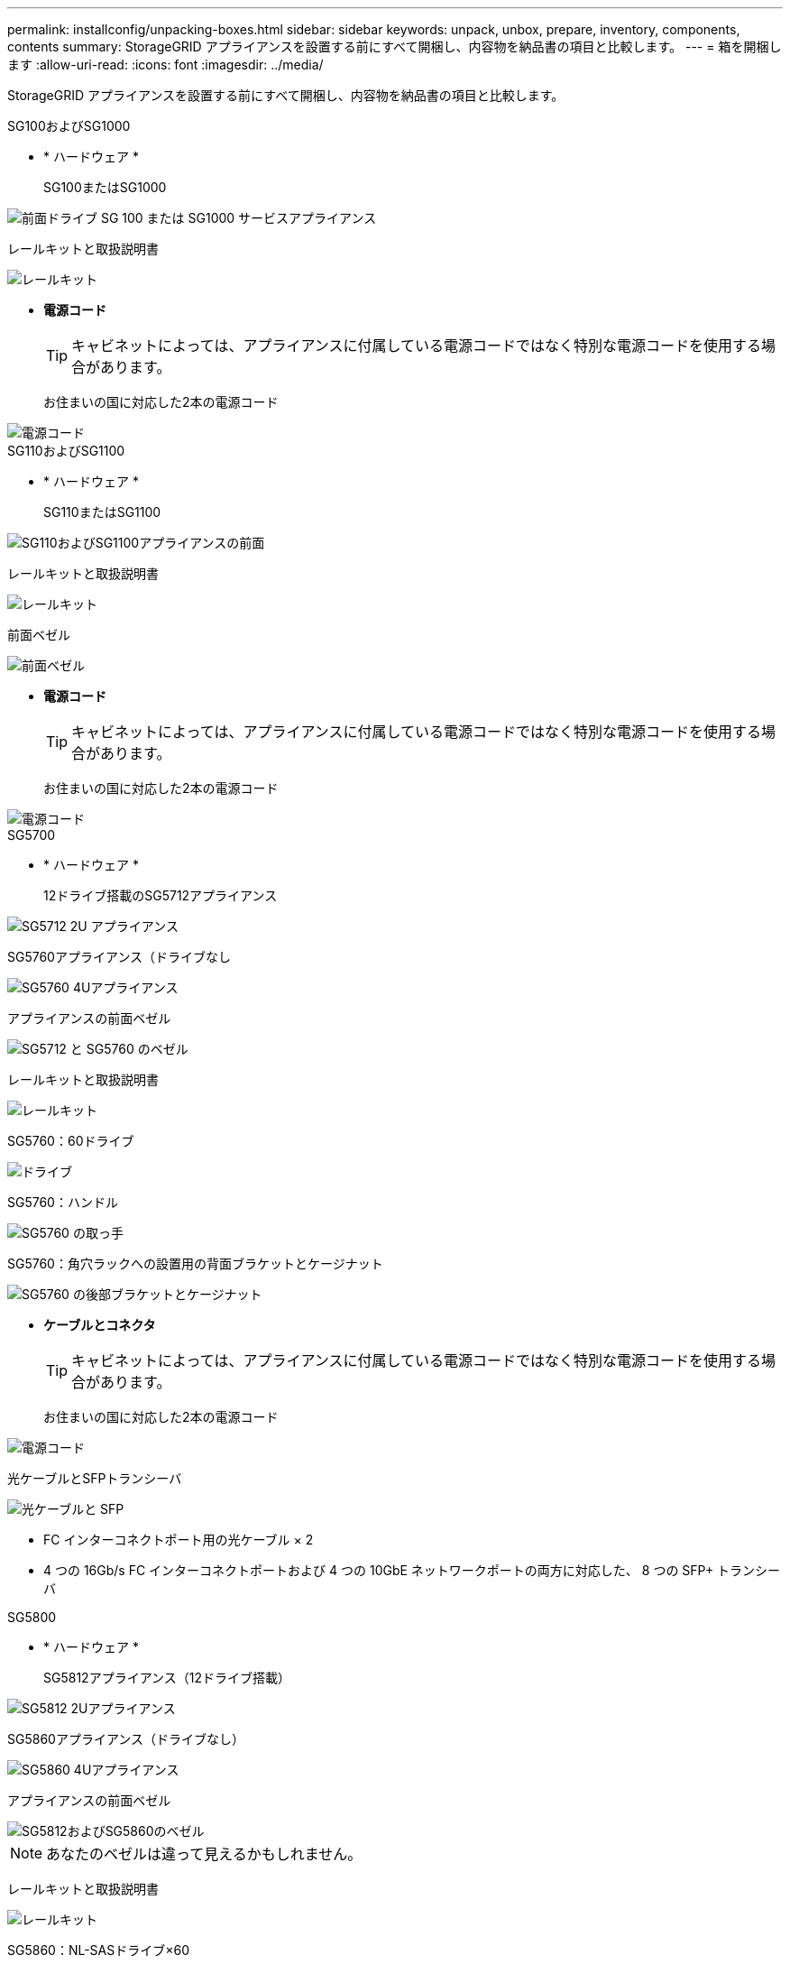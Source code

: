 ---
permalink: installconfig/unpacking-boxes.html 
sidebar: sidebar 
keywords: unpack, unbox, prepare, inventory, components, contents 
summary: StorageGRID アプライアンスを設置する前にすべて開梱し、内容物を納品書の項目と比較します。 
---
= 箱を開梱します
:allow-uri-read: 
:icons: font
:imagesdir: ../media/


[role="lead"]
StorageGRID アプライアンスを設置する前にすべて開梱し、内容物を納品書の項目と比較します。

[role="tabbed-block"]
====
.SG100およびSG1000
--
* * ハードウェア *
+
SG100またはSG1000::
+
--
image::../media/sg6000_cn_front_without_bezel.gif[前面ドライブ SG 100 または SG1000 サービスアプライアンス]

--
レールキットと取扱説明書::
+
--
image::../media/rail_kit.gif[レールキット]

--


* *電源コード*
+

TIP: キャビネットによっては、アプライアンスに付属している電源コードではなく特別な電源コードを使用する場合があります。

+
お住まいの国に対応した2本の電源コード::
+
--
image::../media/power_cords.gif[電源コード]

--




--
.SG110およびSG1100
--
* * ハードウェア *
+
SG110またはSG1100::
+
--
image::../media/sgf6112_front_with_ssds.png[SG110およびSG1100アプライアンスの前面]

--
レールキットと取扱説明書::
+
--
image::../media/rail_kit.gif[レールキット]

--
前面ベゼル::
+
--
image::../media/sgf_6112_front_bezel.png[前面ベゼル]

--


* *電源コード*
+

TIP: キャビネットによっては、アプライアンスに付属している電源コードではなく特別な電源コードを使用する場合があります。

+
お住まいの国に対応した2本の電源コード::
+
--
image::../media/power_cords.gif[電源コード]

--




--
.SG5700
--
* * ハードウェア *
+
12ドライブ搭載のSG5712アプライアンス::
+
--
image::../media/de212c_table_size.gif[SG5712 2U アプライアンス]

--
SG5760アプライアンス（ドライブなし::
+
--
image::../media/de460c_table_size.gif[SG5760 4Uアプライアンス]

--
アプライアンスの前面ベゼル::
+
--
image::../media/sg5700_front_bezels.gif[SG5712 と SG5760 のベゼル]

--
レールキットと取扱説明書::
+
--
image::../media/rail_kit.gif[レールキット]

--
SG5760：60ドライブ::
+
--
image::../media/sg5760_drive.gif[ドライブ]

--
SG5760：ハンドル::
+
--
image::../media/handles.gif[SG5760 の取っ手]

--
SG5760：角穴ラックへの設置用の背面ブラケットとケージナット::
+
--
image::../media/back_brackets_table_size.gif[SG5760 の後部ブラケットとケージナット]

--


* *ケーブルとコネクタ*
+

TIP: キャビネットによっては、アプライアンスに付属している電源コードではなく特別な電源コードを使用する場合があります。

+
お住まいの国に対応した2本の電源コード::
+
--
image::../media/power_cords.gif[電源コード]

--
光ケーブルとSFPトランシーバ::
+
--
image::../media/fc_cable_and_sfp.gif[光ケーブルと SFP]

** FC インターコネクトポート用の光ケーブル × 2
** 4 つの 16Gb/s FC インターコネクトポートおよび 4 つの 10GbE ネットワークポートの両方に対応した、 8 つの SFP+ トランシーバ


--




--
.SG5800
--
* * ハードウェア *
+
SG5812アプライアンス（12ドライブ搭載）::
+
--
image::../media/de212c_table_size.gif[SG5812 2Uアプライアンス]

--
SG5860アプライアンス（ドライブなし）::
+
--
image::../media/de460c_table_size.gif[SG5860 4Uアプライアンス]

--
アプライアンスの前面ベゼル::
+
--
image::../media/sg5700_front_bezels.gif[SG5812およびSG5860のベゼル]


NOTE: あなたのベゼルは違って見えるかもしれません。

--
レールキットと取扱説明書::
+
--
image::../media/rail_kit.gif[レールキット]

--
SG5860：NL-SASドライブ×60::
+
--
image::../media/sg5760_drive.gif[ドライブ]

--
SG5860：ハンドル::
+
--
image::../media/handles.gif[SG5860のハンドル]

--
SG5860：角穴ラックへの設置用の背面ブラケットとケージナット::
+
--
image::../media/back_brackets_table_size.gif[SG5860の背面ブラケットとケージナット]

--


* *ケーブルとコネクタ*
+

TIP: キャビネットによっては、アプライアンスに付属している電源コードではなく特別な電源コードを使用する場合があります。

+
お住まいの国に対応した2本の電源コード::
+
--
image::../media/power_cords.gif[電源コード]

--
25GbE SFP28ケーブル×2（コントローラインターコネクト（iSCSI）用）::
+
--
image::../media/sg5800_25gbe_sfp28_cable.png[25GbE SFP28ケーブル]

--




--
.SG6000を使用します
--
* * SG6060ハードウェア*
+
SG6000-CNコントローラ::
+
--
image::../media/sg6000_cn_front_without_bezel.gif[SG6000-CNコントローラ]

--
E2860コントローラシェルフ（ドライブなし::
+
--
image::../media/de460c_table_size.gif[SG5760 4Uアプライアンス]

--
前面ベゼル2個::
+
--
image::../media/sg6000_front_bezels_for_table.gif[前面ベゼル]

--
レールキット×2（取扱説明書付き）::
+
--
image::../media/rail_kit.gif[レールキット]

--
ドライブ×60（SSD×2、NL-SAS×58）::
+
--
image::../media/sg5760_drive.gif[ドライブ]

--
4つのハンドル::
+
--
image::../media/handles.gif[SG5760 の取っ手]

--
角穴ラック取り付け用の背面ブラケットとケージナット::
+
--
image::../media/back_brackets_table_size.gif[SG5760 の後部ブラケットとケージナット]

--


* * SG6060拡張シェルフ*
+
拡張シェルフにドライブが取り付けられていません::
+
--
image::../media/de460c_table_size.gif[SG5760 4Uアプライアンス]

--
前面ベゼル::
+
--
image::../media/front_bezel_for_table_de460c.gif[前面ベゼル DE460C]

--
NL-SAS ドライブ × 60::
+
--
image::../media/sg5760_drive.gif[ドライブ]

--
レールキット（取扱説明書付き）×1::
+
--
image::../media/rail_kit.gif[レールキット]

--
4つのハンドル::
+
--
image::../media/handles.gif[SG5760 の取っ手]

--
角穴ラック取り付け用の背面ブラケットとケージナット::
+
--
image::../media/back_brackets_table_size.gif[SG5760 の後部ブラケットとケージナット]

--


* * SGF6024ハードウェア*
+
SG6000-CNコントローラ::
+
--
image::../media/sg6000_cn_front_without_bezel.gif[SG6000-CNコントローラ]

--
ソリッドステート（フラッシュ）ドライブを24本搭載したEF570フラッシュアレイ::
+
--
image::../media/de224c_with_drives.gif[EF570 コントローラシェルフ]

--
前面ベゼル2個::
+
--
image::../media/sgf6024_front_bezels_for_table.png[SG6024 前面ベゼル]

--
レールキット×2（取扱説明書付き）::
+
--
image::../media/rail_kit.gif[レールキット]

--
シェルフのエンドキャップ::
+
--
image::../media/endcaps.png[エンドキャップ]

--


* *ケーブルとコネクタ*
+

TIP: キャビネットによっては、アプライアンスに付属している電源コードではなく特別な電源コードを使用する場合があります。

+
お住まいの国に対応した4本の電源コード::
+
--
image::../media/power_cords.gif[電源コード]

--
光ケーブルとSFPトランシーバ::
+
--
image::../media/fc_cable_and_sfp.gif[光ケーブルと SFP]

** FC インターコネクトポート用の光ケーブル × 4
** 16Gb/s FC 対応の SFP+ トランシーバ × 4


--
オプション：各SG6060拡張シェルフを接続するためのSASケーブル×2::
+
--
image::../media/sas_cable.gif[SAS ケーブル]

--




--
.SG6100
--
* * SG6160ハードウェア*
+
SG6100-CNコントローラ::
+
--
image::../media/sg6000_cn_front_without_bezel.gif[SG6100-CNコントローラ]

--
E4000コントローラシェルフ（ドライブなし）::
+
--
image::../media/de460c_table_size.gif[SG5860 4Uアプライアンス]

--
前面ベゼル2個::
+
--
image::../media/sg6000_front_bezels_for_table.gif[前面ベゼル]


NOTE: あなたのベゼルは違って見えるかもしれません。

--
レールキット×2（取扱説明書付き）::
+
--
image::../media/rail_kit.gif[レールキット]

--
NL-SAS ドライブ × 60::
+
--
image::../media/sg5760_drive.gif[ドライブ]

--
4つのハンドル::
+
--
image::../media/handles.gif[SG5860のハンドル]

--
角穴ラック取り付け用の背面ブラケットとケージナット::
+
--
image::../media/back_brackets_table_size.gif[SG5860の背面ブラケットとケージナット]

--
100GbE~4x25GbEブレークアウトインターコネクトケーブル×1::
+
--
image::../media/sg6100_4x25gbe_spf28_cable.png[100GbE~4x25GbEブレークアウトケーブル]

--
お住まいの国に対応した4本の電源コード::
+
--
image::../media/power_cords.gif[電源コード]

--


* * SG6160拡張シェルフ*
+
拡張シェルフにドライブが取り付けられていません::
+
--
image::../media/de460c_table_size.gif[SG5860 4Uアプライアンス]

--
前面ベゼル::
+
--
image::../media/front_bezel_for_table_de460c.gif[前面ベゼル DE460C]

--
NL-SAS ドライブ × 60::
+
--
image::../media/sg5760_drive.gif[ドライブ]

--
レールキット（取扱説明書付き）×1::
+
--
image::../media/rail_kit.gif[レールキット]

--
4つのハンドル::
+
--
image::../media/handles.gif[SG5860のハンドル]

--
角穴ラック取り付け用の背面ブラケットとケージナット::
+
--
image::../media/back_brackets_table_size.gif[SG5860の背面ブラケットとケージナット]

--


* * SGF6112ハードウェア*
+
SGF6112を参照してください::
+
--
image::../media/sgf6112_front_with_ssds.png[SGF6112アプライアンスの前面]

--
レールキットと取扱説明書::
+
--
image::../media/rail_kit.gif[レールキット]

--
前面ベゼル::
+
--
image::../media/sgf_6112_front_bezel.png[前面ベゼル]

--


* *電源コード*
+

TIP: キャビネットによっては、アプライアンスに付属している電源コードではなく特別な電源コードを使用する場合があります。

+
お住まいの国に対応した2本の電源コード::
+
--
image::../media/power_cords.gif[電源コード]

--




--
====